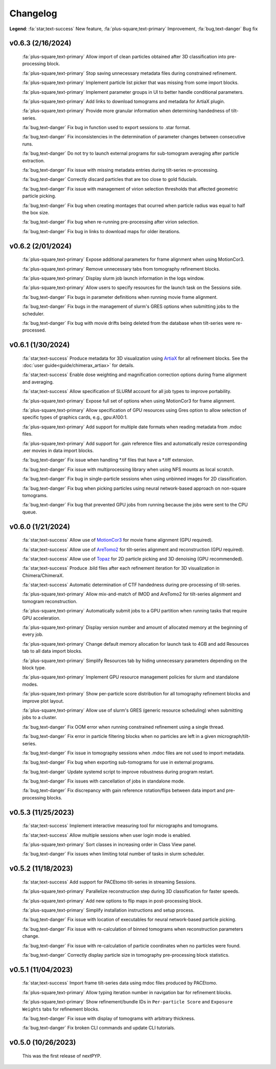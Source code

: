 =========
Changelog
=========

**Legend**: :fa:`star,text-success` New feature, :fa:`plus-square,text-primary` Improvement, :fa:`bug,text-danger` Bug fix

v0.6.3 (2/16/2024)
******************

   :fa:`plus-square,text-primary` Allow import of clean particles obtained after 3D classification into pre-processing block.

   :fa:`plus-square,text-primary` Stop saving unnecessary metadata files during constrained refinement.

   :fa:`plus-square,text-primary` Implement particle list picker that was missing from some import blocks.

   :fa:`plus-square,text-primary` Implement parameter groups in UI to better handle conditional parameters.

   :fa:`plus-square,text-primary` Add links to download tomograms and metadata for ArtiaX plugin.

   :fa:`plus-square,text-primary` Provide more granular information when determining handedness of tilt-series.

   :fa:`bug,text-danger` Fix bug in function used to export sessions to .star format.

   :fa:`bug,text-danger` Fix inconsistencies in the determination of parameter changes between consecutive runs.

   :fa:`bug,text-danger` Do not try to launch external programs for sub-tomogram averaging after particle extraction.

   :fa:`bug,text-danger` Fix issue with missing metadata entries during tilt-series re-processing.

   :fa:`bug,text-danger` Correctly discard particles that are too close to gold fiducials.

   :fa:`bug,text-danger` Fix issue with management of virion selection thresholds that affected geometric particle picking.

   :fa:`bug,text-danger` Fix bug when creating montages that ocurred when particle radius was equal to half the box size.

   :fa:`bug,text-danger` Fix bug when re-running pre-processing after virion selection.

   :fa:`bug,text-danger` Fix bug in links to download maps for older iterations.

v0.6.2 (2/01/2024)
******************

   :fa:`plus-square,text-primary` Expose additional parameters for frame alignment when using MotionCor3.

   :fa:`plus-square,text-primary` Remove unnecessary tabs from tomography refinement blocks.

   :fa:`plus-square,text-primary` Display slurm job launch information in the logs window.

   :fa:`plus-square,text-primary` Allow users to specify resources for the launch task on the Sessions side.

   :fa:`bug,text-danger` Fix bugs in parameter definitions when running movie frame alignment.

   :fa:`bug,text-danger` Fix bugs in the management of slurm's GRES options when submitting jobs to the scheduler.

   :fa:`bug,text-danger` Fix bug with movie drifts being deleted from the database when tilt-series were re-processed.

v0.6.1 (1/30/2024)
******************

   :fa:`star,text-success` Produce metadata for 3D visualization using `ArtiaX <https://github.com/FrangakisLab/ArtiaX>`_ for all refinement blocks. See the :doc:`user guide<guide/chimerax_artiax>` for details.

   :fa:`star,text-success` Enable dose weighting and magnification correction options during frame alignment and averaging.

   :fa:`star,text-success` Allow specification of SLURM account for all job types to improve portability.

   :fa:`plus-square,text-primary` Expose full set of options when using MotionCor3 for frame alignment.

   :fa:`plus-square,text-primary` Allow specification of GPU resources using Gres option to allow selection of specific types of graphics cards, e.g., gpu:A100:1.

   :fa:`plus-square,text-primary` Add support for multiple date formats when reading metadata from .mdoc files.

   :fa:`plus-square,text-primary` Add support for .gain reference files and automatically resize corresponding .eer movies in data import blocks.

   :fa:`bug,text-danger` Fix issue when handling *.tif files that have a *.tiff extension.

   :fa:`bug,text-danger` Fix issue with multiprocessing library when using NFS mounts as local scratch.

   :fa:`bug,text-danger` Fix bug in single-particle sessions when using unbinned images for 2D classification.

   :fa:`bug,text-danger` Fix bug when picking particles using neural network-based approach on non-square tomograms.

   :fa:`bug,text-danger` Fix bug that prevented GPU jobs from running because the jobs were sent to the CPU queue.

v0.6.0 (1/21/2024)
*******************

   :fa:`star,text-success` Allow use of `MotionCor3 <https://github.com/czimaginginstitute/MotionCor3>`_ for movie frame alignment (GPU required).

   :fa:`star,text-success` Allow use of `AreTomo2 <https://github.com/czimaginginstitute/AreTomo2>`_ for tilt-series alignment and reconstruction (GPU required).

   :fa:`star,text-success` Allow use of `Topaz <https://github.com/tbepler/topaz>`_ for 2D particle picking and 3D denoising (GPU recommended).

   :fa:`star,text-success` Produce .bild files after each refinement iteration for 3D visualization in Chimera/ChimeraX.

   :fa:`star,text-success` Automatic determination of CTF handedness during pre-processing of tilt-series.

   :fa:`plus-square,text-primary` Allow mix-and-match of IMOD and AreTomo2 for tilt-series alignment and tomogram reconstruction.

   :fa:`plus-square,text-primary` Automatically submit jobs to a GPU partition when running tasks that require GPU acceleration.

   :fa:`plus-square,text-primary` Display version number and amount of allocated memory at the beginning of every job.

   :fa:`plus-square,text-primary` Change default memory allocation for launch task to 4GB and add Resources tab to all data import blocks.

   :fa:`plus-square,text-primary` Simplify Resources tab by hiding unnecessary parameters depending on the block type.

   :fa:`plus-square,text-primary` Implement GPU resource management policies for slurm and standalone modes.

   :fa:`plus-square,text-primary` Show per-particle score distribution for all tomography refinement blocks and improve plot layout.

   :fa:`plus-square,text-primary` Allow use of slurm's GRES (generic resource scheduling) when submitting jobs to a cluster.

   :fa:`bug,text-danger` Fix OOM error when running constrained refinement using a single thread.

   :fa:`bug,text-danger` Fix error in particle filtering blocks when no particles are left in a given micrograph/tilt-series.

   :fa:`bug,text-danger` Fix issue in tomography sessions when .mdoc files are not used to import metadata.

   :fa:`bug,text-danger` Fix bug when exporting sub-tomograms for use in external programs.

   :fa:`bug,text-danger` Update systemd script to improve robustness during program restart.

   :fa:`bug,text-danger` Fix issues with cancellation of jobs in standalone mode.

   :fa:`bug,text-danger` Fix discrepancy with gain reference rotation/flips between data import and pre-processing blocks.

v0.5.3 (11/25/2023)
*******************

   :fa:`star,text-success` Implement interactive measuring tool for micrographs and tomograms.

   :fa:`star,text-success` Allow multiple sessions when user login mode is enabled.

   :fa:`plus-square,text-primary` Sort classes in increasing order in Class View panel.

   :fa:`bug,text-danger` Fix issues when limiting total number of tasks in slurm scheduler.

v0.5.2 (11/18/2023)
*******************

   :fa:`star,text-success` Add support for PACEtomo tilt-series in streaming Sessions.

   :fa:`plus-square,text-primary` Parallelize reconstruction step during 3D classification for faster speeds.

   :fa:`plus-square,text-primary` Add new options to flip maps in post-processing block.

   :fa:`plus-square,text-primary` Simplify installation instructions and setup process.

   :fa:`bug,text-danger` Fix issue with location of executables for neural network-based particle picking.

   :fa:`bug,text-danger` Fix issue with re-calculation of binned tomograms when reconstruction parameters change.

   :fa:`bug,text-danger` Fix issue with re-calculation of particle coordinates when no particles were found.

   :fa:`bug,text-danger` Correctly display particle size in tomography pre-processing block statistics.

v0.5.1 (11/04/2023)
*******************

   :fa:`star,text-success` Import frame tilt-series data using mdoc files produced by PACEtomo.

   :fa:`plus-square,text-primary` Allow typing iteration number in navigation bar for refinement blocks.

   :fa:`plus-square,text-primary` Show refinement/bundle IDs in ``Per-particle Score`` and ``Exposure Weights`` tabs for refinement blocks.

   :fa:`bug,text-danger` Fix issue with display of tomograms with arbitrary thickness.

   :fa:`bug,text-danger` Fix broken CLI commands and update CLI tutorials.

v0.5.0 (10/26/2023)
*******************

   This was the first release of nextPYP.
